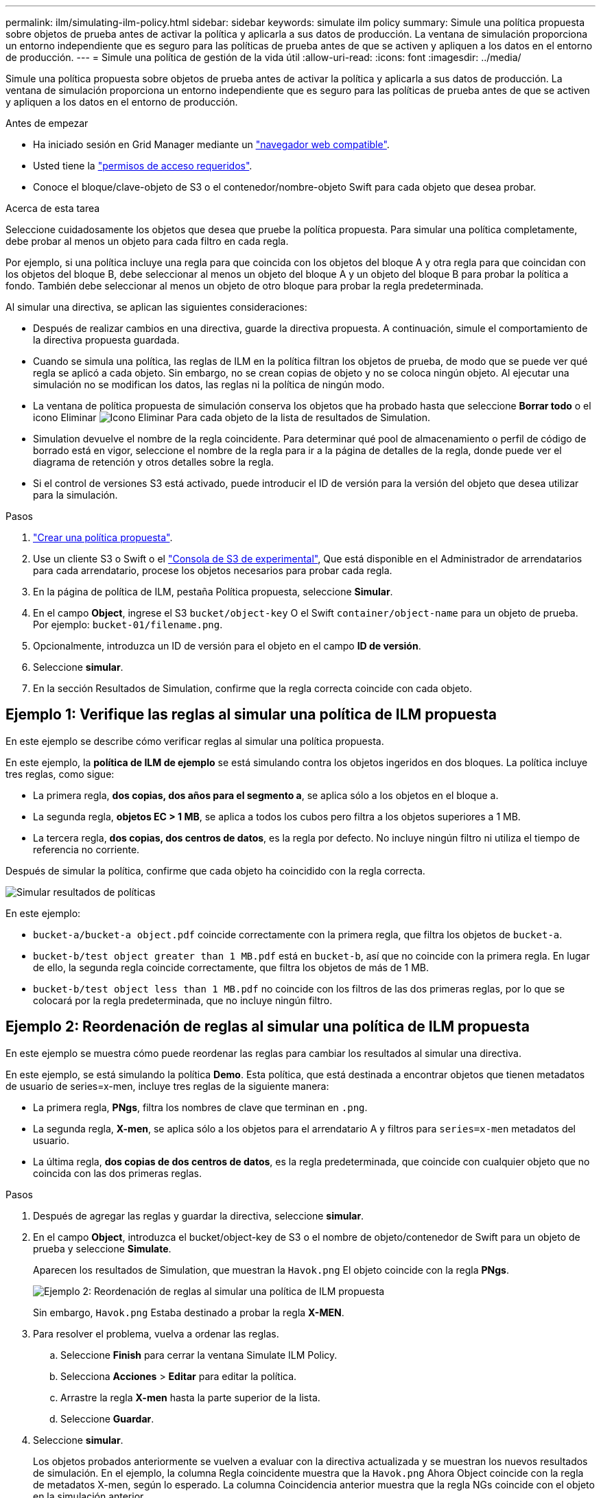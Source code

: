 ---
permalink: ilm/simulating-ilm-policy.html 
sidebar: sidebar 
keywords: simulate ilm policy 
summary: Simule una política propuesta sobre objetos de prueba antes de activar la política y aplicarla a sus datos de producción. La ventana de simulación proporciona un entorno independiente que es seguro para las políticas de prueba antes de que se activen y apliquen a los datos en el entorno de producción. 
---
= Simule una política de gestión de la vida útil
:allow-uri-read: 
:icons: font
:imagesdir: ../media/


[role="lead"]
Simule una política propuesta sobre objetos de prueba antes de activar la política y aplicarla a sus datos de producción. La ventana de simulación proporciona un entorno independiente que es seguro para las políticas de prueba antes de que se activen y apliquen a los datos en el entorno de producción.

.Antes de empezar
* Ha iniciado sesión en Grid Manager mediante un link:../admin/web-browser-requirements.html["navegador web compatible"].
* Usted tiene la link:../admin/admin-group-permissions.html["permisos de acceso requeridos"].
* Conoce el bloque/clave-objeto de S3 o el contenedor/nombre-objeto Swift para cada objeto que desea probar.


.Acerca de esta tarea
Seleccione cuidadosamente los objetos que desea que pruebe la política propuesta. Para simular una política completamente, debe probar al menos un objeto para cada filtro en cada regla.

Por ejemplo, si una política incluye una regla para que coincida con los objetos del bloque A y otra regla para que coincidan con los objetos del bloque B, debe seleccionar al menos un objeto del bloque A y un objeto del bloque B para probar la política a fondo. También debe seleccionar al menos un objeto de otro bloque para probar la regla predeterminada.

Al simular una directiva, se aplican las siguientes consideraciones:

* Después de realizar cambios en una directiva, guarde la directiva propuesta. A continuación, simule el comportamiento de la directiva propuesta guardada.
* Cuando se simula una política, las reglas de ILM en la política filtran los objetos de prueba, de modo que se puede ver qué regla se aplicó a cada objeto. Sin embargo, no se crean copias de objeto y no se coloca ningún objeto. Al ejecutar una simulación no se modifican los datos, las reglas ni la política de ningún modo.
* La ventana de política propuesta de simulación conserva los objetos que ha probado hasta que seleccione *Borrar todo* o el icono Eliminar image:../media/icon-x-to-remove.png["Icono Eliminar"] Para cada objeto de la lista de resultados de Simulation.
* Simulation devuelve el nombre de la regla coincidente. Para determinar qué pool de almacenamiento o perfil de código de borrado está en vigor, seleccione el nombre de la regla para ir a la página de detalles de la regla, donde puede ver el diagrama de retención y otros detalles sobre la regla.
* Si el control de versiones S3 está activado, puede introducir el ID de versión para la versión del objeto que desea utilizar para la simulación.


.Pasos
. link:creating-proposed-ilm-policy.html["Crear una política propuesta"].
. Use un cliente S3 o Swift o el link:../tenant/use-s3-console.html["Consola de S3 de experimental"], Que está disponible en el Administrador de arrendatarios para cada arrendatario, procese los objetos necesarios para probar cada regla.
. En la página de política de ILM, pestaña Política propuesta, seleccione *Simular*.
. En el campo *Object*, ingrese el S3 `bucket/object-key` O el Swift `container/object-name` para un objeto de prueba. Por ejemplo: `bucket-01/filename.png`.
. Opcionalmente, introduzca un ID de versión para el objeto en el campo *ID de versión*.
. Seleccione *simular*.
. En la sección Resultados de Simulation, confirme que la regla correcta coincide con cada objeto.




== Ejemplo 1: Verifique las reglas al simular una política de ILM propuesta

En este ejemplo se describe cómo verificar reglas al simular una política propuesta.

En este ejemplo, la *política de ILM de ejemplo* se está simulando contra los objetos ingeridos en dos bloques. La política incluye tres reglas, como sigue:

* La primera regla, *dos copias, dos años para el segmento a*, se aplica sólo a los objetos en el bloque a.
* La segunda regla, *objetos EC > 1 MB*, se aplica a todos los cubos pero filtra a los objetos superiores a 1 MB.
* La tercera regla, *dos copias, dos centros de datos*, es la regla por defecto. No incluye ningún filtro ni utiliza el tiempo de referencia no corriente.


Después de simular la política, confirme que cada objeto ha coincidido con la regla correcta.

image::../media/simulate_policy_screen.png[Simular resultados de políticas]

En este ejemplo:

* `bucket-a/bucket-a object.pdf` coincide correctamente con la primera regla, que filtra los objetos de `bucket-a`.
* `bucket-b/test object greater than 1 MB.pdf` está en `bucket-b`, así que no coincide con la primera regla. En lugar de ello, la segunda regla coincide correctamente, que filtra los objetos de más de 1 MB.
* `bucket-b/test object less than 1 MB.pdf` no coincide con los filtros de las dos primeras reglas, por lo que se colocará por la regla predeterminada, que no incluye ningún filtro.




== Ejemplo 2: Reordenación de reglas al simular una política de ILM propuesta

En este ejemplo se muestra cómo puede reordenar las reglas para cambiar los resultados al simular una directiva.

En este ejemplo, se está simulando la política *Demo*. Esta política, que está destinada a encontrar objetos que tienen metadatos de usuario de series=x-men, incluye tres reglas de la siguiente manera:

* La primera regla, *PNgs*, filtra los nombres de clave que terminan en `.png`.
* La segunda regla, *X-men*, se aplica sólo a los objetos para el arrendatario A y filtros para `series=x-men` metadatos del usuario.
* La última regla, *dos copias de dos centros de datos*, es la regla predeterminada, que coincide con cualquier objeto que no coincida con las dos primeras reglas.


.Pasos
. Después de agregar las reglas y guardar la directiva, seleccione *simular*.
. En el campo *Object*, introduzca el bucket/object-key de S3 o el nombre de objeto/contenedor de Swift para un objeto de prueba y seleccione *Simulate*.
+
Aparecen los resultados de Simulation, que muestran la `Havok.png` El objeto coincide con la regla *PNgs*.

+
image::../media/simulate_reorder_rules_pngs_result.png[Ejemplo 2: Reordenación de reglas al simular una política de ILM propuesta]

+
Sin embargo, `Havok.png` Estaba destinado a probar la regla *X-MEN*.

. Para resolver el problema, vuelva a ordenar las reglas.
+
.. Seleccione *Finish* para cerrar la ventana Simulate ILM Policy.
.. Selecciona *Acciones* > *Editar* para editar la política.
.. Arrastre la regla *X-men* hasta la parte superior de la lista.
.. Seleccione *Guardar*.


. Seleccione *simular*.
+
Los objetos probados anteriormente se vuelven a evaluar con la directiva actualizada y se muestran los nuevos resultados de simulación. En el ejemplo, la columna Regla coincidente muestra que la `Havok.png` Ahora Object coincide con la regla de metadatos X-men, según lo esperado. La columna Coincidencia anterior muestra que la regla NGs coincide con el objeto en la simulación anterior.

+
image::../media/simulate_reorder_rules_correct_result.png[Ejemplo 2: Reordenación de reglas al simular una política de ILM propuesta]

+

NOTE: Si permanece en la pestaña Política propuesta, puede volver a simular una política después de realizar cambios sin necesidad de volver a introducir los nombres de los objetos de prueba.





== Ejemplo 3: Corrección de una regla al simular una política de ILM propuesta

Este ejemplo muestra cómo simular una política, corregir una regla en la política y continuar con la simulación.

En este ejemplo, se está simulando la política *Demo*. Esta política está destinada a encontrar objetos que tienen `series=x-men` metadatos del usuario. Sin embargo, se produjeron resultados inesperados al simular esta política con la `Beast.jpg` objeto. En lugar de coincidir con la regla de metadatos de X-men, el objeto coincide con la regla predeterminada, dos copias de dos centros de datos.

image::../media/simulate_results_for_object_wrong_metadata.png[Ejemplo 3: Corrección de una regla al simular una política de ILM propuesta]

Cuando un objeto de prueba no coincide con la regla esperada de la directiva, debe examinar cada regla de la directiva y corregir cualquier error.

.Pasos
. Seleccione *Finalizar* para cerrar el diálogo de políticas de simulación. En la pestaña de política propuesta, seleccione *Diagrama de retención*. A continuación, seleccione *Expandir todo* o *Ver detalles* para cada regla según sea necesario.
. Revise la cuenta de arrendatario de la regla, el tiempo de referencia y los criterios de filtrado.
+
Como ejemplo, supongamos que los metadatos para la regla X-men se ingresaron como “`x-men01`” en lugar de “`x-men`”.

. Para resolver el error, corrija la regla de la siguiente manera:
+
** Si la regla forma parte de la política propuesta, puede clonar la regla o quitar la regla de la política y editarla.
** Si la regla forma parte de la política activa, debe clonar esa regla. No puede editar ni eliminar una regla de la política activa.
+
[cols="1a,3a"]
|===
| Opción | Pasos 


 a| 
Clone la regla
 a| 
... Seleccione *ILM* > *Reglas*.
... Seleccione la regla incorrecta y seleccione *Clonar*.
... Introduce un nombre para la nueva regla, cambia la información incorrecta y selecciona *Crear*.
... Seleccione *ILM* > *Políticas* > *Política propuesta*.
... Selecciona *Acciones* > *Editar*.
... Seleccione *Seleccionar reglas* y, a continuación, seleccione *Continuar* para aceptar la misma regla predeterminada.
... En el paso Seleccionar otras reglas, seleccione la casilla de verificación para la nueva regla, desactive la casilla de verificación para la regla original y seleccione *Seleccionar*.
... Si es necesario, reordene las reglas arrastrando la nueva regla a la ubicación correcta.
... Seleccione *Guardar*.




 a| 
Edite la regla
 a| 
... Seleccione *ILM* > *Políticas* > *Política propuesta* y elimine la regla que desea editar.
... Seleccione *ILM* > *Reglas*.
... Seleccione la regla que desea editar y seleccione *Editar*. O seleccione la casilla de verificación de la regla y seleccione *Acciones* > *Editar*.
... Cambie la información incorrecta para cada parte del asistente y, a continuación, seleccione *Actualizar*.
... Seleccione *ILM* > *Políticas* > *Política propuesta*.
... Selecciona *Acciones* > *Editar*.
... Seleccione *Seleccionar reglas* y, a continuación, seleccione *Continuar* para aceptar la misma regla predeterminada.
... En el cuadro de diálogo Seleccionar otras reglas, seleccione la casilla de verificación para la regla corregida, seleccione *Seleccionar* y luego seleccione *Guardar*.
... Arrastre las filas de las reglas no predeterminadas para determinar el orden en el que se evaluarán estas reglas.


|===


. Vuelva a ejecutar la simulación.
+
En este ejemplo, la regla X-men corregida ahora coincide con `Beast.jpg` objeto basado en `series=x-men` los metadatos del usuario, según lo esperado.

+
image::../media/simulate_results_for_object_corrected_metadata.png[Ejemplo 3: Corrección de una regla al simular una política de ILM propuesta]


